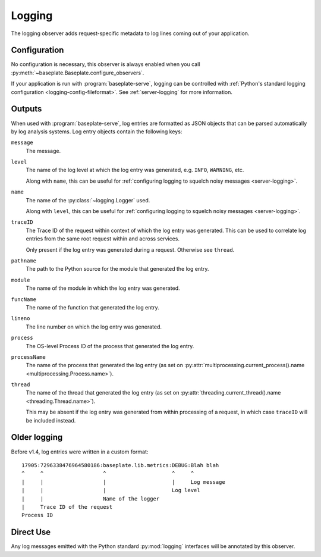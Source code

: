 Logging
=======

The logging observer adds request-specific metadata to log lines coming out of
your application.

.. versionchanged:: 1.4
   Logs are now formatted as JSON objects.

Configuration
-------------

No configuration is necessary, this observer is always enabled when you call
:py:meth:`~baseplate.Baseplate.configure_observers`.

If your application is run with :program:`baseplate-serve`, logging can be
controlled with :ref:`Python's standard logging configuration
<logging-config-fileformat>`. See :ref:`server-logging` for more information.

Outputs
-------

When used with :program:`baseplate-serve`, log entries are formatted as JSON
objects that can be parsed automatically by log analysis systems. Log entry
objects contain the following keys:

``message``
   The message.

``level``
   The name of the log level at which the log entry was generated, e.g.
   ``INFO``, ``WARNING``, etc.

   Along with ``name``, this can be useful for :ref:`configuring logging to
   squelch noisy messages <server-logging>`.

``name``
   The name of the :py:class:`~logging.Logger` used.

   Along with ``level``, this can be useful for :ref:`configuring logging to
   squelch noisy messages <server-logging>`.

``traceID``
   The Trace ID of the request within context of which the log entry was
   generated. This can be used to correlate log entries from the same root
   request within and across services.

   Only present if the log entry was generated during a request. Otherwise see
   ``thread``.

``pathname``
   The path to the Python source for the module that generated the log entry.

``module``
   The name of the module in which the log entry was generated.

``funcName``
   The name of the function that generated the log entry.

``lineno``
   The line number on which the log entry was generated.

``process``
   The OS-level Process ID of the process that generated the log entry.

``processName``
   The name of the process that generated the log entry (as set on
   :py:attr:`multiprocessing.current_process().name
   <multiprocessing.Process.name>`).

``thread``
   The name of the thread that generated the log entry (as set on
   :py:attr:`threading.current_thread().name <threading.Thread.name>`).

   This may be absent if the log entry was generated from within processing of
   a request, in which case ``traceID`` will be included instead.

Older logging
-------------

Before v1.4, log entries were written in a custom format::


   17905:7296338476964580186:baseplate.lib.metrics:DEBUG:Blah blah
   ^     ^                   ^                     ^     ^
   |     |                   |                     |     Log message
   |     |                   |                     Log level
   |     |                   Name of the logger
   |     Trace ID of the request
   Process ID


Direct Use
----------

Any log messages emitted with the Python standard :py:mod:`logging` interfaces
will be annotated by this observer.
